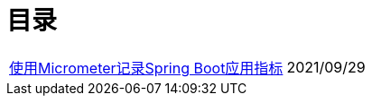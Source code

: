 = 目录


[horizontal]
// xref:springboot-logging.adoc[Spring Boot应用日志存储与分析] :: 2021/09/25
xref:spring-boot-micrometer.adoc[使用Micrometer记录Spring Boot应用指标] ::    2021/09/29
